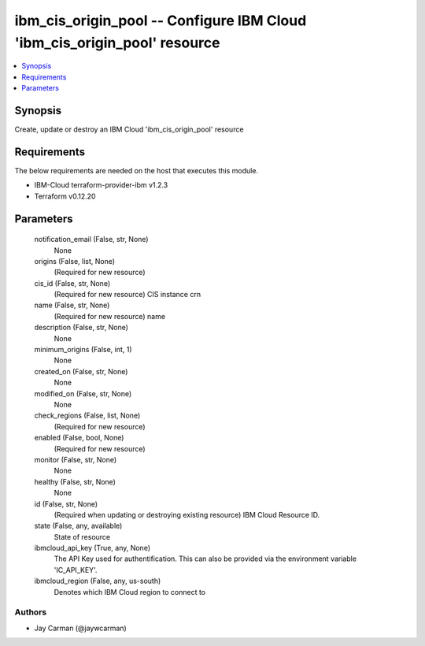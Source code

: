 
ibm_cis_origin_pool -- Configure IBM Cloud 'ibm_cis_origin_pool' resource
=========================================================================

.. contents::
   :local:
   :depth: 1


Synopsis
--------

Create, update or destroy an IBM Cloud 'ibm_cis_origin_pool' resource



Requirements
------------
The below requirements are needed on the host that executes this module.

- IBM-Cloud terraform-provider-ibm v1.2.3
- Terraform v0.12.20



Parameters
----------

  notification_email (False, str, None)
    None


  origins (False, list, None)
    (Required for new resource)


  cis_id (False, str, None)
    (Required for new resource) CIS instance crn


  name (False, str, None)
    (Required for new resource) name


  description (False, str, None)
    None


  minimum_origins (False, int, 1)
    None


  created_on (False, str, None)
    None


  modified_on (False, str, None)
    None


  check_regions (False, list, None)
    (Required for new resource)


  enabled (False, bool, None)
    (Required for new resource)


  monitor (False, str, None)
    None


  healthy (False, str, None)
    None


  id (False, str, None)
    (Required when updating or destroying existing resource) IBM Cloud Resource ID.


  state (False, any, available)
    State of resource


  ibmcloud_api_key (True, any, None)
    The API Key used for authentification. This can also be provided via the environment variable 'IC_API_KEY'.


  ibmcloud_region (False, any, us-south)
    Denotes which IBM Cloud region to connect to













Authors
~~~~~~~

- Jay Carman (@jaywcarman)

